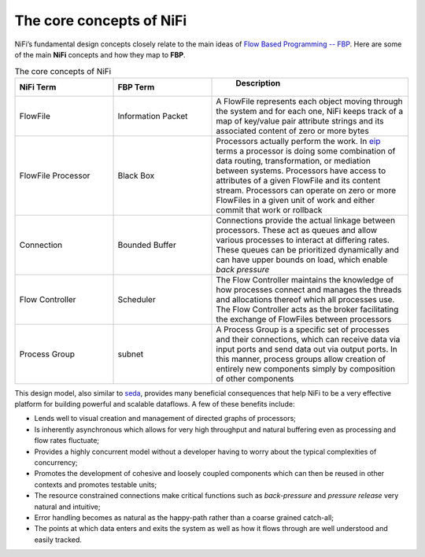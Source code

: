 The core concepts of NiFi
==========================

NiFi’s fundamental design concepts closely relate to the main ideas of `Flow Based Programming -- FBP <https://en.wikipedia.org/wiki/Flow-based_programming#Concepts>`_. Here are some of the main **NiFi** concepts and how they map to **FBP**.

.. csv-table:: The core concepts of NiFi
   :header: "NiFi Term", "FBP Term", "	Description"
   :widths: 25, 25, 50

   "FlowFile", "Information Packet", "A FlowFile represents each object moving through the system and for each one, NiFi keeps track of a map of key/value pair attribute strings and its associated content of zero or more bytes"
   "FlowFile Processor", "Black Box", "Processors actually perform the work. In `eip <https://www.enterpriseintegrationpatterns.com/>`_ terms a processor is doing some combination of data routing, transformation, or mediation between systems. Processors have access to attributes of a given FlowFile and its content stream. Processors can operate on zero or more FlowFiles in a given unit of work and either commit that work or rollback"
   "Connection", "Bounded Buffer", "Connections provide the actual linkage between processors. These act as queues and allow various processes to interact at differing rates. These queues can be prioritized dynamically and can have upper bounds on load, which enable *back pressure*"
   "Flow Controller", "Scheduler", "The Flow Controller maintains the knowledge of how processes connect and manages the threads and allocations thereof which all processes use. The Flow Controller acts as the broker facilitating the exchange of FlowFiles between processors"
   "Process Group", "subnet", "A Process Group is a specific set of processes and their connections, which can receive data via input ports and send data out via output ports. In this manner, process groups allow creation of entirely new components simply by composition of other components"

This design model, also similar to `seda <https://www.mdw.la/papers/seda-sosp01.pdf>`_, provides many beneficial consequences that help NiFi to be a very effective platform for building powerful and scalable dataflows. A few of these benefits include:

+ Lends well to visual creation and management of directed graphs of processors;
+ Is inherently asynchronous which allows for very high throughput and natural buffering even as processing and flow rates fluctuate;
+ Provides a highly concurrent model without a developer having to worry about the typical complexities of concurrency;
+ Promotes the development of cohesive and loosely coupled components which can then be reused in other contexts and promotes testable units;
+ The resource constrained connections make critical functions such as *back-pressure* and *pressure release* very natural and intuitive;
+ Error handling becomes as natural as the happy-path rather than a coarse grained catch-all;
+ The points at which data enters and exits the system as well as how it flows through are well understood and easily tracked.

